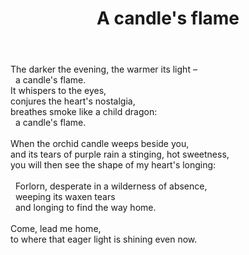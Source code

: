 :PROPERTIES:
:ID:       0A2F4BDC-4D3D-418E-AD0F-CAF53A8C4B03
:SLUG:     a-candles-flame
:END:
#+filetags: :poetry:
#+title: A candle's flame

#+BEGIN_VERSE
The darker the evening, the warmer its light --
  a candle's flame.
It whispers to the eyes,
conjures the heart's nostalgia,
breathes smoke like a child dragon:
  a candle's flame.

When the orchid candle weeps beside you,
and its tears of purple rain a stinging, hot sweetness,
you will then see the shape of my heart's longing:

  Forlorn, desperate in a wilderness of absence,
  weeping its waxen tears
  and longing to find the way home.

Come, lead me home,
to where that eager light is shining even now.
#+END_VERSE
